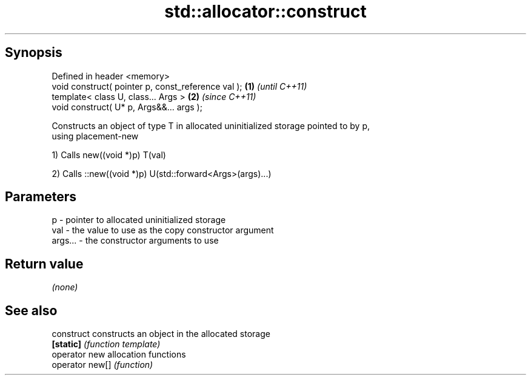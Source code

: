 .TH std::allocator::construct 3 "Sep  4 2015" "2.0 | http://cppreference.com" "C++ Standard Libary"
.SH Synopsis
   Defined in header <memory>
   void construct( pointer p, const_reference val ); \fB(1)\fP \fI(until C++11)\fP
   template< class U, class... Args >                \fB(2)\fP \fI(since C++11)\fP
   void construct( U* p, Args&&... args );

   Constructs an object of type T in allocated uninitialized storage pointed to by p,
   using placement-new

   1) Calls new((void *)p) T(val)

   2) Calls ::new((void *)p) U(std::forward<Args>(args)...)

.SH Parameters

   p       - pointer to allocated uninitialized storage
   val     - the value to use as the copy constructor argument
   args... - the constructor arguments to use

.SH Return value

   \fI(none)\fP

.SH See also

   construct      constructs an object in the allocated storage
   \fB[static]\fP       \fI(function template)\fP
   operator new   allocation functions
   operator new[] \fI(function)\fP
